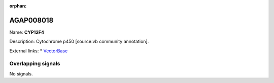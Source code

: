 :orphan:

AGAP008018
=============



Name: **CYP12F4**

Description: Cytochrome p450 [source:vb community annotation].

External links:
* `VectorBase <https://www.vectorbase.org/Anopheles_gambiae/Gene/Summary?g=AGAP008018>`_

Overlapping signals
-------------------



No signals.


